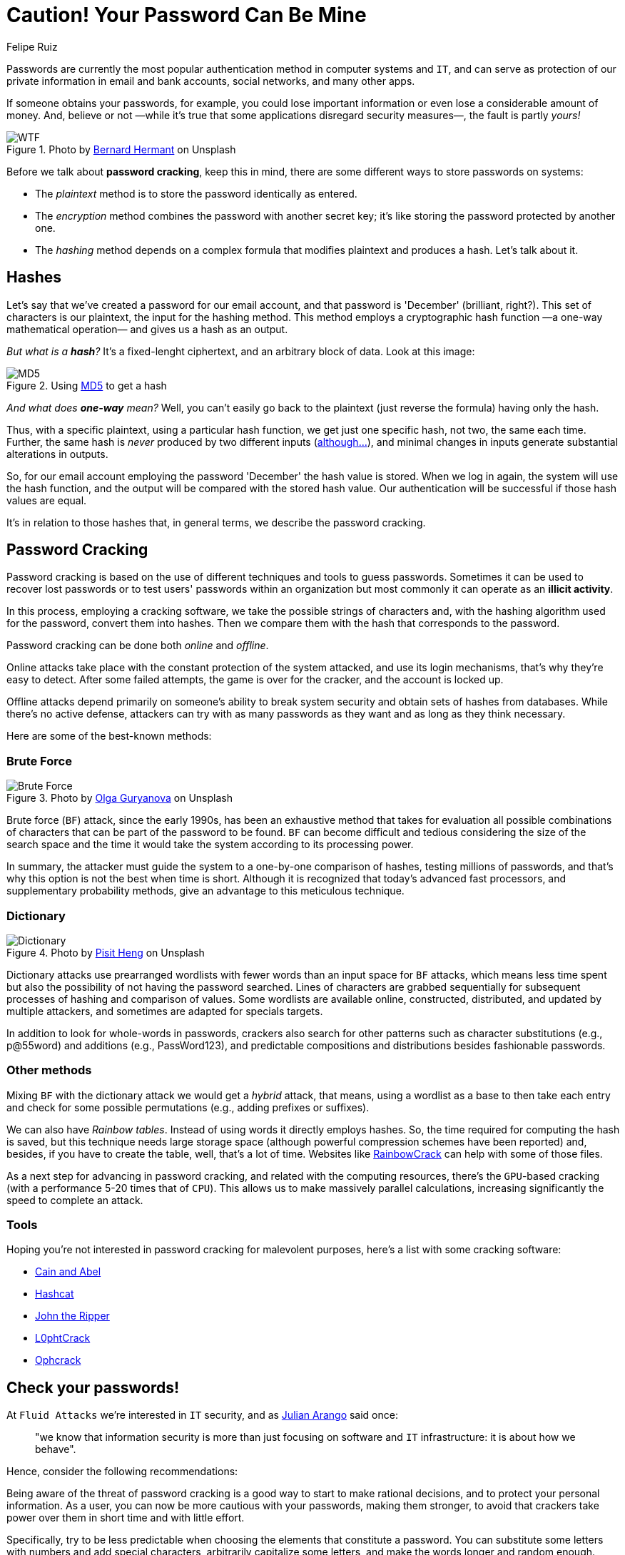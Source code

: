 :slug: pass-cracking/
:date: 2020-01-17
:subtitle: A very short introduction to password cracking
:category: attacks
:tags: password, security, vulnerability, hacking, mistake
:image: cover.png
:alt: Photo by Arteum.ro on Unsplash
:description: After I wrote this post, I decided to change some of my most important passwords, and after you read it, we think you might want to modify your passwords too.
:keywords: Password, Cracking, Security, Vulnerability, Hacking, Dictionary, Brute Force, Ethical Hacking, Pentesting
:author: Felipe Ruiz
:writer: fruiz
:name: Felipe Ruiz
:about1: Technical writer
:source: https://unsplash.com/photos/7H41oiADqqg

= Caution! Your Password Can Be Mine

Passwords are currently the most popular authentication method
in computer systems and `IT`,
and can serve as protection of our private information
in email and bank accounts, social networks, and many other apps.

If someone obtains your passwords, for example,
you could lose important information
or even lose a considerable amount of money.
And, believe or not
—while it's true that some applications disregard security measures—,
the fault is partly _yours!_

.Photo by link:https://unsplash.com/@bernardhermant[Bernard Hermant] on Unsplash
image::wtf.png[WTF]

Before we talk about *password cracking*,
keep this in mind,
there are some different ways to store passwords on systems:

- The _plaintext_ method is to store the password identically as entered.
- The _encryption_ method combines the password with another secret key;
it's like storing the password protected by another one.
- The _hashing_ method depends on a complex formula
that modifies plaintext and produces a hash.
Let's talk about it.

== Hashes

Let's say that we've created a password for our email account,
and that password is 'December' (brilliant, right?).
This set of characters is our plaintext,
the input for the hashing method.
This method employs a cryptographic hash function
—a one-way mathematical operation—
and gives us a hash as an output.

_But what is a *hash*?_
It's a fixed-lenght ciphertext,
and an arbitrary block of data.
Look at this image:

.Using link:http://md5-hash-online.waraxe.us/[MD5] to get a hash
image::md5.png[MD5]

_And what does *one-way* mean?_
Well, you can't easily go back to the plaintext
(just reverse the formula) having only the hash.

Thus, with a specific plaintext, using a particular hash function,
we get just one specific hash, not two, the same each time.
Further, the same hash is _never_ produced by two different inputs
(link:https://crypto.stackexchange.com/questions/1434/are-there-two-known-strings-which-have-the-same-md5-hash-value[although...]),
and minimal changes in inputs generate substantial alterations in outputs.

So, for our email account
employing the password 'December' the hash value is stored.
When we log in again,
the system will use the hash function,
and the output will be compared with the stored hash value.
Our authentication will be successful if those hash values are equal.

It's in relation to those hashes that, in general terms,
we describe the password cracking.

== Password Cracking

Password cracking is based on the use of different techniques
and tools to guess passwords.
Sometimes it can be used to recover lost passwords
or to test users' passwords within an organization
but most commonly it can operate as an *illicit activity*.

In this process, employing a cracking software,
we take the possible strings of characters and,
with the hashing algorithm used for the password,
convert them into hashes.
Then we compare them with the hash
that corresponds to the password.

Password cracking can be done both _online_ and _offline_.

Online attacks take place with the constant protection of the system attacked,
and use its login mechanisms, that's why they're easy to detect.
After some failed attempts, the game is over for the cracker,
and the account is locked up.

Offline attacks depend primarily on someone's ability to break system security
and obtain sets of hashes from databases.
While there's no active defense,
attackers can try with as many passwords as they want
and as long as they think necessary.

Here are some of the best-known methods:

=== Brute Force

.Photo by link:https://unsplash.com/@designer4u[Olga Guryanova] on Unsplash
image::bf.png[Brute Force]

Brute force (`BF`) attack, since the early 1990s,
has been an exhaustive method that takes for evaluation
all possible combinations of characters
that can be part of the password to be found.
`BF` can become difficult and tedious
considering the size of the search space
and the time it would take the system according to its processing power.

In summary, the attacker must guide the system
to a one-by-one comparison of hashes,
testing millions of passwords,
and that's why this option is not the best when time is short.
Although it is recognized that today's advanced fast processors,
and supplementary probability methods,
give an advantage to this meticulous technique.

=== Dictionary

.Photo by link:https://unsplash.com/@pisitheng[Pisit Heng] on Unsplash
image::dct.png[Dictionary]

Dictionary attacks use prearranged wordlists
with fewer words than an input space for `BF` attacks,
which means less time spent
but also the possibility of not having the password searched.
Lines of characters are grabbed sequentially
for subsequent processes of hashing and comparison of values.
Some wordlists are available online, constructed, distributed,
and updated by multiple attackers,
and sometimes are adapted for specials targets.

In addition to look for whole-words in passwords,
crackers also search for other patterns
such as character substitutions (e.g., p@55word)
and additions (e.g., PassWord123),
and predictable compositions and distributions besides fashionable passwords.

=== Other methods

Mixing `BF` with the dictionary attack we would get a _hybrid_ attack,
that means, using a wordlist as a base to then take each entry
and check for some possible permutations
(e.g., adding prefixes or suffixes).

We can also have _Rainbow tables_.
Instead of using words it directly employs hashes.
So, the time required for computing the hash is saved,
but this technique needs large storage space
(although powerful compression schemes have been reported)
and, besides, if you have to create the table,
well, that's a lot of time.
Websites like link:http://project-rainbowcrack.com/[RainbowCrack] can help
with some of those files.

As a next step for advancing in password cracking,
and related with the computing resources,
there's the `GPU`-based cracking
(with a performance 5-20 times that of `CPU`).
This allows us to make massively parallel calculations,
increasing significantly the speed to complete an attack.

=== Tools

Hoping you're not interested in password cracking for malevolent purposes,
here's a list with some cracking software:

- link:https://softfamous.com/cain-abel/[Cain and Abel]

- link:http://hashcat.net/oclhashcat-plus/[Hashcat]

- link:http://www.openwall.com/john/[John the Ripper]

- link:https://www.l0phtcrack.com/[L0phtCrack]

- link:https://ophcrack.sourceforge.io/[Ophcrack]

== Check your passwords!

At `Fluid Attacks` we're interested in `IT` security,
and as [inner]#link:../do-not-read/[Julian Arango]# said once:
[quote]
"we know that information security
is more than just focusing on software and `IT` infrastructure:
it is about how we behave".

Hence, consider the following recommendations:

Being aware of the threat of password cracking
is a good way to start to make rational decisions,
and to protect your personal information.
As a user, you can now be more cautious with your passwords,
making them stronger, to avoid that crackers take power over them
in short time and with little effort.

Specifically, try to be less predictable
when choosing the elements that constitute a password.
You can substitute some letters with numbers and add special characters,
arbitrarily capitalize some letters,
and make the words longer and random enough.
Don't reuse passwords and make them unique,
change them every few months,
and practice them enough to avoid problems remembering.

Don't forget that even if you're not a 'big fish',
you're also a potential victim, and _your password can be mine!_
